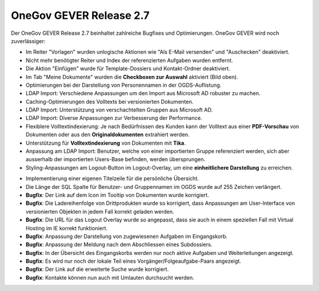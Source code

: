OneGov GEVER Release 2.7
========================

|img-release-notes-2.7-1|

Der OneGov GEVER Release 2.7 beinhaltet zahlreiche Bugfixes und Optimierungen.
OneGov GEVER wird noch zuverlässiger:

- Im Reiter "Vorlagen" wurden unlogische Aktionen wie "Als E-Mail versenden" und "Auschecken" deaktiviert.

- Nicht mehr benötigter Reiter und Index der referenzierten Aufgaben wurden entfernt.

- Die Aktion "Einfügen" wurde für Template-Dossiers und Kontakt-Ordner deaktiviert.

- Im Tab "Meine Dokumente" wurden die **Checkboxen zur Auswahl** aktiviert (Bild oben).

- Optimierungen bei der Darstellung von Personennamen in der OGDS-Auflistung.

- LDAP Import: Verschiedene Anpassungen um den Import aus Microsoft AD robuster zu machen.

- Caching-Optimierungen des Volltexts bei versionierten Dokumenten.

- LDAP Import: Unterstützung von verschachtelten Gruppen aus Microsoft AD.

- LDAP Import: Diverse Anpassungen zur Verbesserung der Performance.

- Flexiblere Volltextindexierung: Je nach Bedürfnissen des Kunden kann der
  Volltext aus einer **PDF-Vorschau** von Dokumenten oder aus den **Originaldokumenten** extrahiert werden.

- Unterstützung für **Volltextindexierung** von Dokumenten mit **Tika**.

- Anpassung am LDAP Import: Benutzer, welche von einer importierten Gruppe
  referenziert werden, sich aber ausserhalb der importierten Users-Base befinden, werden übersprungen.

- Styling-Anpassungen am Logout-Button im Logout-Overlay, um eine **einheitlichere Darstellung** zu erreichen.

|img-release-notes-2.7-2|

- Implementierung einer eigenen Titelzeile für die persönliche Übersicht.

- Die Länge der SQL Spalte für Benutzer- und Gruppennamen im OGDS wurde auf 255 Zeichen verlängert.


- **Bugfix**: Der Link auf dem Icon im Tooltip von Dokumenten wurde korrigiert.

- **Bugfix**: Die Ladereihenfolge von Drittprodukten wurde so korrigiert, dass Anpassungen am User-Interface von versionierten Objekten in jedem Fall korrekt geladen werden.

- **Bugfix**: Die URL für das Logout Overlay wurde so angepasst, dass sie auch in einem speziellen Fall mit Virtual Hosting im IE korrekt funktioniert.

- **Bugfix**: Anpassung der Darstellung von zugewiesenen Aufgaben im Eingangskorb.

- **Bugfix**: Anpassung der Meldung nach dem Abschliessen eines Subdossiers.

- **Bugfix**: In der Übersicht des Eingangskorbs werden nur noch aktive Aufgaben und Weiterleitungen angezeigt.

- **Bugfix**: Es wird nur noch der lokale Teil eines Vorgänger/Folgeaufgabe-Paars angezeigt.

- **Bugfix**: Der Link auf die erweiterte Suche wurde korrigiert.

- **Bugfix**: Kontakte können nun auch mit Umlauten durchsucht werden.

.. |img-release-notes-2.7-1| image:: ../../_static/img/img-release-notes-2.7-1.png
.. |img-release-notes-2.7-2| image:: ../../_static/img/img-release-notes-2.7-2.png

